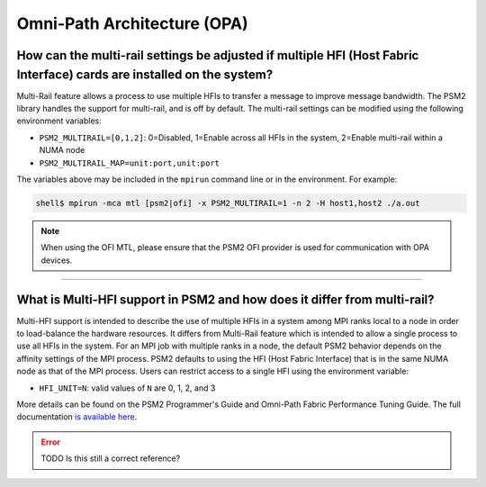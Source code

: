 Omni-Path Architecture (OPA)
============================

How can the multi-rail settings be adjusted if multiple HFI (Host Fabric Interface) cards are installed on the system?
----------------------------------------------------------------------------------------------------------------------

Multi-Rail feature allows a process to use multiple HFIs to transfer a
message to improve message bandwidth. The PSM2 library handles the
support for multi-rail, and is off by default. The multi-rail settings
can be modified using the following environment variables:

* ``PSM2_MULTIRAIL=[0,1,2]``: 0=Disabled, 1=Enable across all HFIs in
  the system, 2=Enable multi-rail within a NUMA node
* ``PSM2_MULTIRAIL_MAP=unit:port,unit:port``

The variables above may be included in the ``mpirun`` command line or
in the environment. For example:

.. code-block::

   shell$ mpirun -mca mtl [psm2|ofi] -x PSM2_MULTIRAIL=1 -n 2 -H host1,host2 ./a.out

.. note:: When using the OFI MTL, please ensure that the PSM2 OFI provider is used for
          communication with OPA devices.

/////////////////////////////////////////////////////////////////////////

What is Multi-HFI support in PSM2 and how does it differ from multi-rail?
-------------------------------------------------------------------------

Multi-HFI support is intended to describe the use of multiple HFIs in
a system among MPI ranks local to a node in order to load-balance the
hardware resources. It differs from Multi-Rail feature which is
intended to allow a single process to use all HFIs in the system. For
an MPI job with multiple ranks in a node, the default PSM2 behavior
depends on the affinity settings of the MPI process. PSM2 defaults to
using the HFI (Host Fabric Interface) that is in the same NUMA node as
that of the MPI process.  Users can restrict access to a single HFI
using the environment variable:

* ``HFI_UNIT=N``: valid values of ``N`` are 0, 1, 2, and 3

More details can be found on the PSM2 Programmer's Guide and Omni-Path
Fabric Performance Tuning Guide. The full documentation `is available
here
<https://www.intel.com/content/www/us/en/support/articles/000016242/network-and-i-o/fabric-products.html>`_.

.. error:: TODO Is this still a correct reference?
